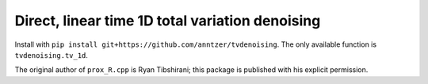 Direct, linear time 1D total variation denoising
================================================

Install with ``pip install git+https://github.com/anntzer/tvdenoising``.
The only available function is ``tvdenoising.tv_1d``.

The original author of ``prox_R.cpp`` is Ryan Tibshirani; this package is
published with his explicit permission.
